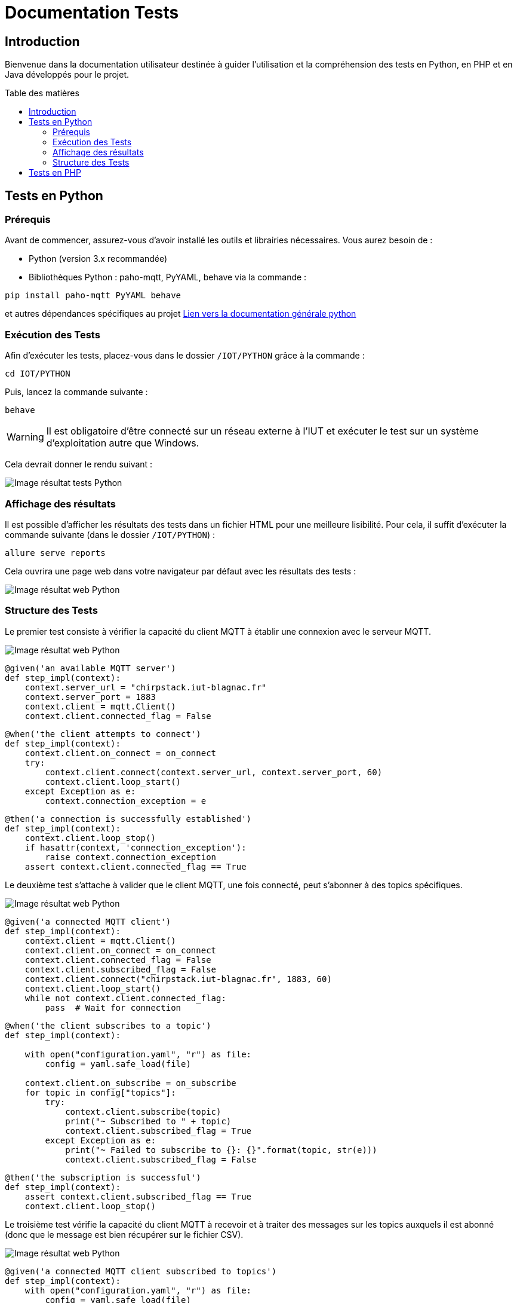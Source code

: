 = Documentation Tests
:toc: macro
:toc-title: Table des matières
:toclevels: 3

:hide-uri-scheme:   

== Introduction

Bienvenue dans la documentation utilisateur destinée à guider l'utilisation et la compréhension des tests en Python, en PHP et en Java développés pour le projet.

toc::[]

== Tests en Python

=== Prérequis

Avant de commencer, assurez-vous d'avoir installé les outils et librairies nécessaires. Vous aurez besoin de :

* Python (version 3.x recommandée)
* Bibliothèques Python : paho-mqtt, PyYAML, behave via la commande :

[source,python]
----
pip install paho-mqtt PyYAML behave
----

et autres dépendances spécifiques au projet https://github.com/IUT-Blagnac/sae-3-01-devapp-Equipe-5/blob/master/IOT/PYTHON/README.adoc[Lien vers la documentation générale python]

=== Exécution des Tests

Afin d'exécuter les tests, placez-vous dans le dossier `/IOT/PYTHON` grâce à la commande :

[source,python]
----
cd IOT/PYTHON
----

Puis, lancez la commande suivante :

[source,terminal]
----
behave
----

WARNING: Il est obligatoire d'être connecté sur un réseau externe à l'IUT et exécuter le test sur un système d'exploitation autre que Windows.

Cela devrait donner le rendu suivant :

image::img/resultTestPy.png[Image résultat tests Python]

=== Affichage des résultats

Il est possible d'afficher les résultats des tests dans un fichier HTML pour une meilleure lisibilité. Pour cela, il suffit d'exécuter la commande suivante (dans le dossier `/IOT/PYTHON`) :

[source,terminal]
----
allure serve reports
----

Cela ouvrira une page web dans votre navigateur par défaut avec les résultats des tests : 

image::img/resultTestPy2.png[Image résultat web Python]

=== Structure des Tests

Le premier test consiste à vérifier la capacité du client MQTT à établir une connexion avec le serveur MQTT.

image::img/testPy.png[Image résultat web Python]

[source,python]
----
@given('an available MQTT server')
def step_impl(context):
    context.server_url = "chirpstack.iut-blagnac.fr"  
    context.server_port = 1883
    context.client = mqtt.Client()
    context.client.connected_flag = False 
----

[source,python]
----
@when('the client attempts to connect')
def step_impl(context):
    context.client.on_connect = on_connect
    try:
        context.client.connect(context.server_url, context.server_port, 60)
        context.client.loop_start()  
    except Exception as e:
        context.connection_exception = e
----

[source,python]
----
@then('a connection is successfully established')
def step_impl(context):
    context.client.loop_stop()
    if hasattr(context, 'connection_exception'):
        raise context.connection_exception
    assert context.client.connected_flag == True
----

Le deuxième test s'attache à valider que le client MQTT, une fois connecté, peut s'abonner à des topics spécifiques.

image::img/testPy2.png[Image résultat web Python]

[source,python]
----
@given('a connected MQTT client')
def step_impl(context):
    context.client = mqtt.Client()
    context.client.on_connect = on_connect
    context.client.connected_flag = False
    context.client.subscribed_flag = False
    context.client.connect("chirpstack.iut-blagnac.fr", 1883, 60)
    context.client.loop_start()
    while not context.client.connected_flag:
        pass  # Wait for connection
----

[source,python]
----
@when('the client subscribes to a topic')
def step_impl(context):

    with open("configuration.yaml", "r") as file:
        config = yaml.safe_load(file)
 
    context.client.on_subscribe = on_subscribe
    for topic in config["topics"]:
        try:
            context.client.subscribe(topic)
            print("~ Subscribed to " + topic)
            context.client.subscribed_flag = True
        except Exception as e:
            print("~ Failed to subscribe to {}: {}".format(topic, str(e)))
            context.client.subscribed_flag = False
----

[source,python]
----
@then('the subscription is successful')
def step_impl(context):
    assert context.client.subscribed_flag == True
    context.client.loop_stop()
----

Le troisième test vérifie la capacité du client MQTT à recevoir et à traiter des messages sur les topics auxquels il est abonné (donc que le message est bien récupérer sur le fichier CSV). 

image::img/testPy3.png[Image résultat web Python]

[source,python]
----
@given('a connected MQTT client subscribed to topics')
def step_impl(context):
    with open("configuration.yaml", "r") as file:
        config = yaml.safe_load(file)
    context.client = mqtt.Client()
    context.client.on_connect = on_connect
    context.client.connect(config["url"], config["port"], config["keepalive"])
    context.client.loop_start()
    while not hasattr(context.client, 'connected_flag') or not context.client.connected_flag:
        time.sleep(0.1)  # Wait for connection
    for topic in config["topics"]:
        context.client.subscribe(topic)
    time.sleep(1)  # Wait for subscription
----

[source,python]
----
@when('a message is published to a subscribed topic')
def step_impl(context):
    with open("configuration.yaml", "r") as file:
        config = yaml.safe_load(file)

    test_topic = "AM107/by-room/E208/data"
    test_message_data = {
        "temperature": 21, 
        "humidity": 59,
        "co2": 1371,
        "activity": 0,
        "tvoc": 391,
        "illumination": 2,
        "infrared": 2,
        "infrared_and_visible": 5,
        "pressure": 993.3
    }
    test_message_info = {
        "deviceName": "AM107-TestDevice",
        "devEUI": "00a1b2c3d4e5f678",
        "room": "B106",
        "floor": 2,
        "Building": "E"
    }
    test_message = [test_message_data, test_message_info]
    thread = threading.Thread(target=publish_test_message, args=(context.client, test_topic, test_message))
    thread.start()
    thread.join()
    time.sleep(1)  # Permettre le traitement du message
----

[source,python]
----
@then('the message is received and processed correctly')
def step_impl(context):
    with open("configuration.yaml", "r") as file:
        config = yaml.safe_load(file)
    expected_data = {
        "temperature": 21, 
        "humidity": 59,
        "co2": 1371,
        "activity": 0,
        "tvoc": 391,
        "illumination": 2,
        "infrared": 2,
        "infrared_and_visible": 5,
        "pressure": 993.3
    }
    with open(config["dataFile"], mode='r') as csvfile:
        csv_reader = csv.DictReader(csvfile)
        for row in csv_reader:
            if all(float(row[key]) == value for key, value in expected_data.items()):
                break
        else:
            assert False, "Les données attendues ne sont pas présentes dans le CSV"
----

== Tests en PHP